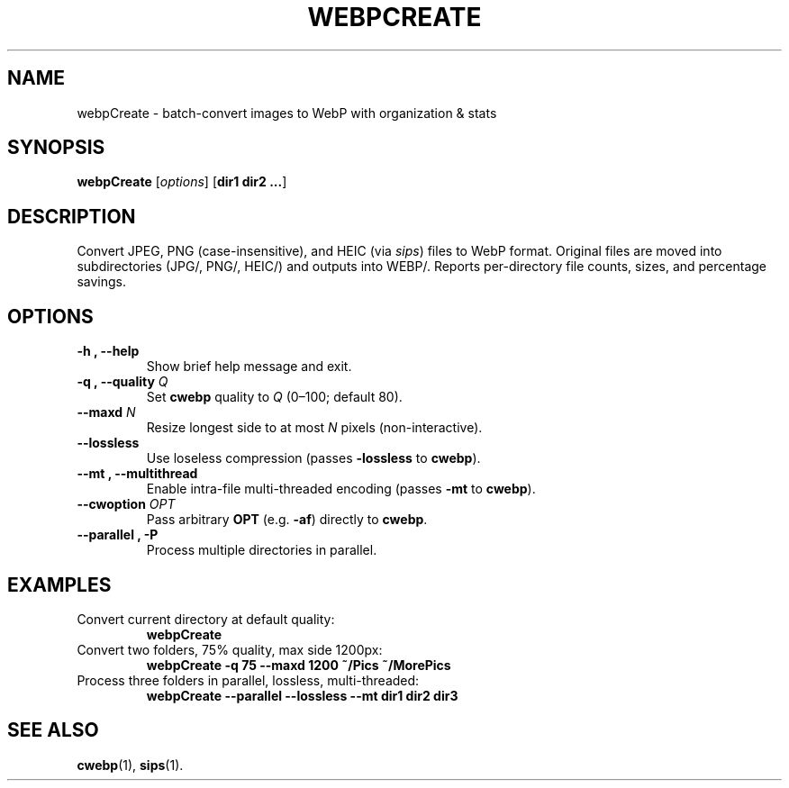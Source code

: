 .\" Manpage for webpCreate
.TH WEBPCREATE 1 "June 2025" "v1.0" "webpCreate manual"
.SH NAME
webpCreate \- batch-convert images to WebP with organization & stats
.SH SYNOPSIS
.B webpCreate
[\fIoptions\fR] [\fBdir1 dir2 ...\fR]
.SH DESCRIPTION
Convert JPEG, PNG (case-insensitive), and HEIC (via \fIsips\fR) files to WebP format.  
Original files are moved into subdirectories (JPG/, PNG/, HEIC/) and outputs into WEBP/.  
Reports per-directory file counts, sizes, and percentage savings.
.SH OPTIONS
.TP
.B \-h , \-\-help
Show brief help message and exit.
.TP
.B \-q , \-\-quality \fIQ\fR
Set \fBcwebp\fR quality to \fIQ\fR (0–100; default 80).
.TP
.B \-\-maxd \fIN\fR
Resize longest side to at most \fIN\fR pixels (non-interactive).
.TP
.B \-\-lossless
Use loseless compression (passes \fB\-lossless\fR to \fBcwebp\fR).
.TP
.B \-\-mt , \-\-multithread
Enable intra-file multi-threaded encoding (passes \fB\-mt\fR to \fBcwebp\fR).
.TP
.B \-\-cwoption \fIOPT\fR
Pass arbitrary \fBOPT\fR (e.g. \fB\-af\fR) directly to \fBcwebp\fR.
.TP
.B \-\-parallel , \-P
Process multiple directories in parallel.
.SH EXAMPLES
.TP
Convert current directory at default quality:
.RS
\fBwebpCreate\fR
.RE
.TP
Convert two folders, 75% quality, max side 1200px:
.RS
\fBwebpCreate \-q 75 \-\-maxd 1200 ~/Pics ~/MorePics\fR
.RE
.TP
Process three folders in parallel, lossless, multi-threaded:
.RS
\fBwebpCreate \-\-parallel \-\-lossless \-\-mt dir1 dir2 dir3\fR
.RE
.SH SEE ALSO
.BR cwebp (1),
.BR sips (1).
